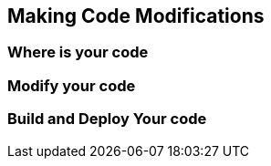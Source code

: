 Making Code Modifications
-------------------------


Where is your code
~~~~~~~~~~~~~~~~~~


Modify your code
~~~~~~~~~~~~~~~~


Build and Deploy Your code
~~~~~~~~~~~~~~~~~~~~~~~~~~
